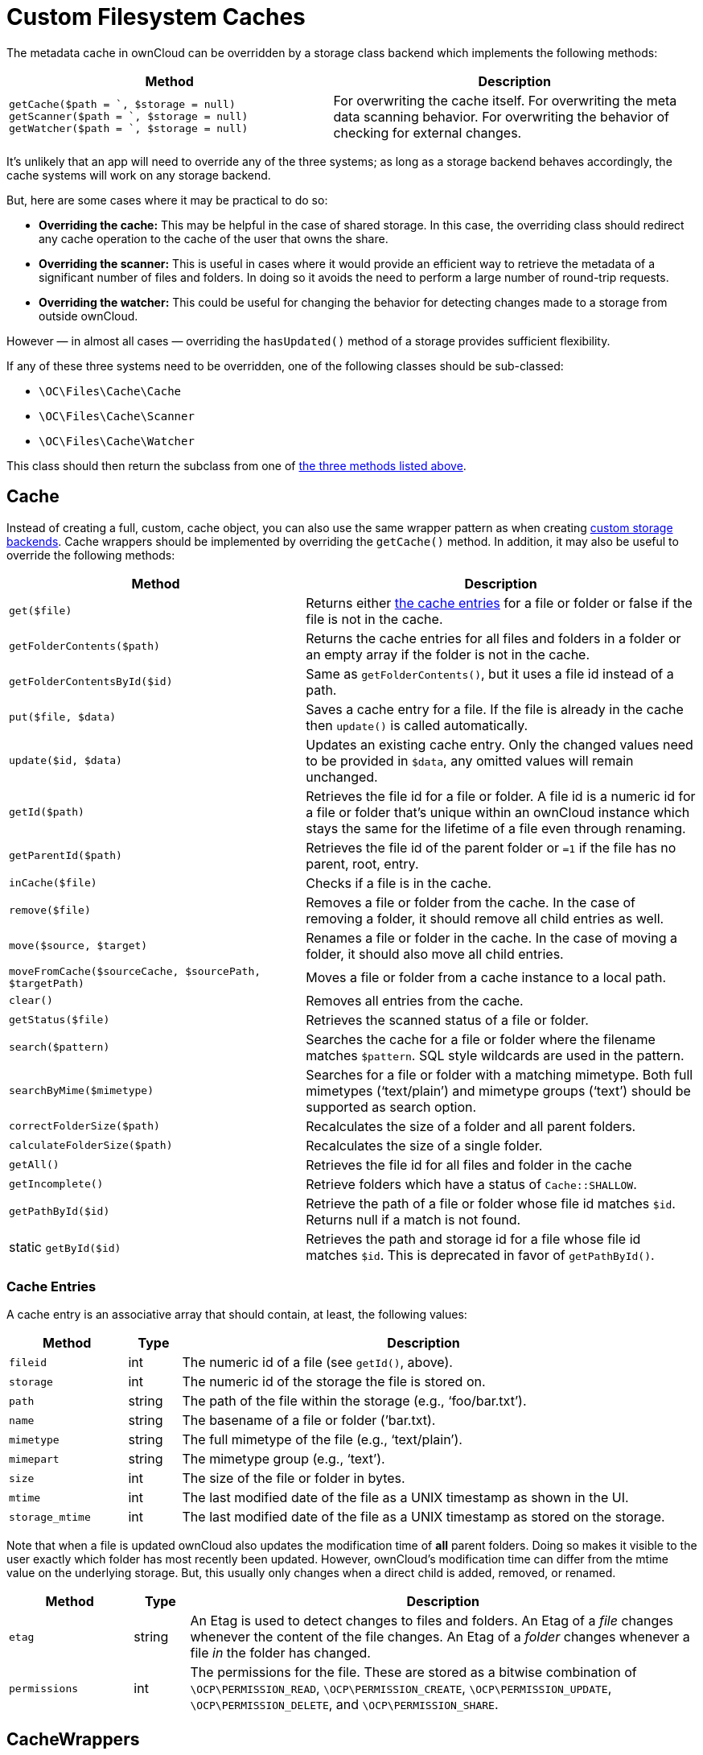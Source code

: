 Custom Filesystem Caches
========================

The metadata cache in ownCloud can be overridden by a storage class
backend which implements the following methods:

[[custom-cache-backend-methods]]

[width="100%",cols="47%,53%",options="header",]
|=======================================================================
|Method |Description
|`getCache($path = `, $storage = null)`
`getScanner($path = `, $storage = null)`
`getWatcher($path = `, $storage = null)` |For overwriting the cache
itself. For overwriting the meta data scanning behavior. For overwriting
the behavior of checking for external changes.
|=======================================================================

It’s unlikely that an app will need to override any of the three
systems; as long as a storage backend behaves accordingly, the cache
systems will work on any storage backend.

But, here are some cases where it may be practical to do so:

* *Overriding the cache:* This may be helpful in the case of shared
storage. In this case, the overriding class should redirect any cache
operation to the cache of the user that owns the share.
* *Overriding the scanner:* This is useful in cases where it would
provide an efficient way to retrieve the metadata of a significant
number of files and folders. In doing so it avoids the need to perform a
large number of round-trip requests.
* *Overriding the watcher:* This could be useful for changing the
behavior for detecting changes made to a storage from outside ownCloud.

However — in almost all cases — overriding the `hasUpdated()` method of
a storage provides sufficient flexibility.

If any of these three systems need to be overridden, one of the
following classes should be sub-classed:

* `\OC\Files\Cache\Cache`
* `\OC\Files\Cache\Scanner`
* `\OC\Files\Cache\Watcher`

This class should then return the subclass from one of xref:custom-cache-backend-methods[the three methods listed above].

[[cache]]
Cache
-----

Instead of creating a full, custom, cache object, you can also use the same wrapper pattern as when creating xref:app/advanced/storage-backend.adoc#create-custom-storage-backends[custom storage backends].
Cache wrappers should be implemented by overriding the `getCache()` method.
In addition, it may also be useful to override the following methods:

[width="100%",cols="43%,57%",options="header",]
|=======================================================================
|Method |Description
|`get($file)` |Returns either xref:cache-entries[the cache entries] for a
file or folder or false if the file is not in the cache.

|`getFolderContents($path)` |Returns the cache entries for all files and
folders in a folder or an empty array if the folder is not in the cache.

|`getFolderContentsById($id)` |Same as `getFolderContents()`, but it
uses a file id instead of a path.

|`put($file, $data)` |Saves a cache entry for a file. If the file is
already in the cache then `update()` is called automatically.

|`update($id, $data)` |Updates an existing cache entry. Only the changed
values need to be provided in `$data`, any omitted values will remain
unchanged.

|`getId($path)` |Retrieves the file id for a file or folder. A file id
is a numeric id for a file or folder that’s unique within an ownCloud
instance which stays the same for the lifetime of a file even through
renaming.

|`getParentId($path)` |Retrieves the file id of the parent folder or
`=1` if the file has no parent, root, entry.

|`inCache($file)` |Checks if a file is in the cache.

|`remove($file)` |Removes a file or folder from the cache. In the case
of removing a folder, it should remove all child entries as well.

|`move($source, $target)` |Renames a file or folder in the cache. In the
case of moving a folder, it should also move all child entries.

|`moveFromCache($sourceCache, $sourcePath, $targetPath)` |Moves a file
or folder from a cache instance to a local path.

|`clear()` |Removes all entries from the cache.

|`getStatus($file)` |Retrieves the scanned status of a file or folder.

|`search($pattern)` |Searches the cache for a file or folder where the
filename matches `$pattern`. SQL style wildcards are used in the
pattern.

|`searchByMime($mimetype)` |Searches for a file or folder with a
matching mimetype. Both full mimetypes (`text/plain') and mimetype
groups (`text') should be supported as search option.

|`correctFolderSize($path)` |Recalculates the size of a folder and all
parent folders.

|`calculateFolderSize($path)` |Recalculates the size of a single folder.

|`getAll()` |Retrieves the file id for all files and folder in the cache

|`getIncomplete()` |Retrieve folders which have a status of
`Cache::SHALLOW`.

|`getPathById($id)` |Retrieve the path of a file or folder whose file id
matches `$id`. Returns null if a match is not found.

|static `getById($id)` |Retrieves the path and storage id for a file
whose file id matches `$id`. This is deprecated in favor of
`getPathById()`.
|=======================================================================

[[cache-entries]]
Cache Entries
~~~~~~~~~~~~~

A cache entry is an associative array that should contain, at least, the
following values:

[width="100%",cols="18%,8%,74%",options="header",]
|=======================================================================
|Method |Type |Description
|`fileid` |int |The numeric id of a file (see `getId()`, above).

|`storage` |int |The numeric id of the storage the file is stored on.

|`path` |string |The path of the file within the storage (e.g.,
`foo/bar.txt').

|`name` |string |The basename of a file or folder (’bar.txt).

|`mimetype` |string |The full mimetype of the file (e.g., `text/plain').

|`mimepart` |string |The mimetype group (e.g., `text').

|`size` |int |The size of the file or folder in bytes.

|`mtime` |int |The last modified date of the file as a UNIX timestamp as
shown in the UI.

|`storage_mtime` |int |The last modified date of the file as a UNIX
timestamp as stored on the storage.
|=======================================================================

Note that when a file is updated ownCloud also updates the modification
time of *all* parent folders. Doing so makes it visible to the user
exactly which folder has most recently been updated. However, ownCloud’s
modification time can differ from the mtime value on the underlying
storage. But, this usually only changes when a direct child is added,
removed, or renamed.

[width="100%",cols="18%,8%,74%",options="header",]
|=======================================================================
|Method |Type |Description
|`etag` |string |An Etag is used to detect changes to files and folders.
An Etag of a _file_ changes whenever the content of the file changes. An
Etag of a _folder_ changes whenever a file _in_ the folder has changed.

|`permissions` |int |The permissions for the file. These are stored as a
bitwise combination of `\OCP\PERMISSION_READ`, `\OCP\PERMISSION_CREATE`,
`\OCP\PERMISSION_UPDATE`, `\OCP\PERMISSION_DELETE`, and
`\OCP\PERMISSION_SHARE`.
|=======================================================================

[[cachewrappers]]
CacheWrappers
-------------

Just like storage wrappers, cache wrappers can be used to change the
behavior of an existing cache. ownCloud comes with two cache wrappers
which can be useful for applications; these are:

* `\OC\Files\Cache\Wrapper\CacheJail`
* `\OC\Files\Cache\Wrapper\CachePermissionsMask`

These serve the same purpose as the two similarly named storage
wrappers. Implementing a cache wrapper can be done by sub-classing
`\OC\Files\Cache\CacheWrapper`. Inside this class, the wrapped cache
will be available as `$this->cache`.

Besides providing the options to override any method of the wrapped
cache, the cache wrapper also provides the convenience method
`formatCacheEntry($entry)`. This can be overridden to allow for easier
changes to any method that returns cache entries.

[[scanner]]
Scanner
-------

It might be useful to override the following methods of the scanner:

[width="100%",cols="20%,80%",options="header",]
|=======================================================================
|Method |Description
|`getData($path)` |Retrieves all metadata of a path to put in the cache.
It returns an array which should contain the following keys: `mimetype`,
`mtime`, `size`, `etag`,
`storage_mtime\`, and`permissions`.`size`should always being`-1`` for
folders.

|`scanFile($file)` |Scans a single file, or scans a folder by passing
`self::SCAN_RECURSIVE` (or true) as the second parameter. When scanning
folders, the scanner should recurse into any sub-directory and the size
of any folder should be calculated correctly. If not, the scanner should
only scan the direct children of the folder. Any folder that’s not fully
scanned should have it’s size set to `-1`.

|`backgroundScan()` |Should do a recursive scan on all folders which
have not previously been fully scanned. The size should be set to `-1`.
|=======================================================================

[[watcher]]
Watcher
-------

The watcher is responsible for checking for outside changes made to the
filesystem and updating the cache accordingly. As noted above, in most
cases overriding the `hasUpdated()` method of a storage backend
sub-class is sufficient. However, the following methods could be
overridden, if necessary:

[width="100%",cols="22%,78%",options="header",]
|=======================================================================
|Method |Description
|`checkUpdate($path)` |Checks if a file or folder has been changed
externally. If so it updates the cache and return `true`, else return
`false`.

|`cleanFolder($path)` |Checks a folder for any child entries that are no
longer in the storage. This should be called automatically by
`checkUpdate()` if that method detects an update.
|=======================================================================

An app or admin can also change the watcher behavior by setting it’s
policy by calling `setPolicy($policy)`. This method can take the
following values:

[width="100%",cols="27%,73%",options="header",]
|=======================================================================
|Method |Description
|`Watcher::CHECK_NEVER` |Don’t check for any external change. This is
recommended if you’re certain that no outside changes will be made.

|`Watcher::CHECK_ONCE` |Check each path for updates at most once during
a request (default).

|`Watcher::CHECK_ALWAYS` |Check for external changes any number of times
during a request. It is mostly useful for unit tests.
|=======================================================================

[[updater]]
Updater
-------

Another cache related system, which developers should be aware of when
working with custom caches, is the updater. The updater
(`\OC\Files\Cache\Updater`) is responsible for updating the cache when
any change is made from inside ownCloud. It will call either the scanner
or the cache of a storage to make the required changes. The updater *can
not* be overwritten by storage backends.
